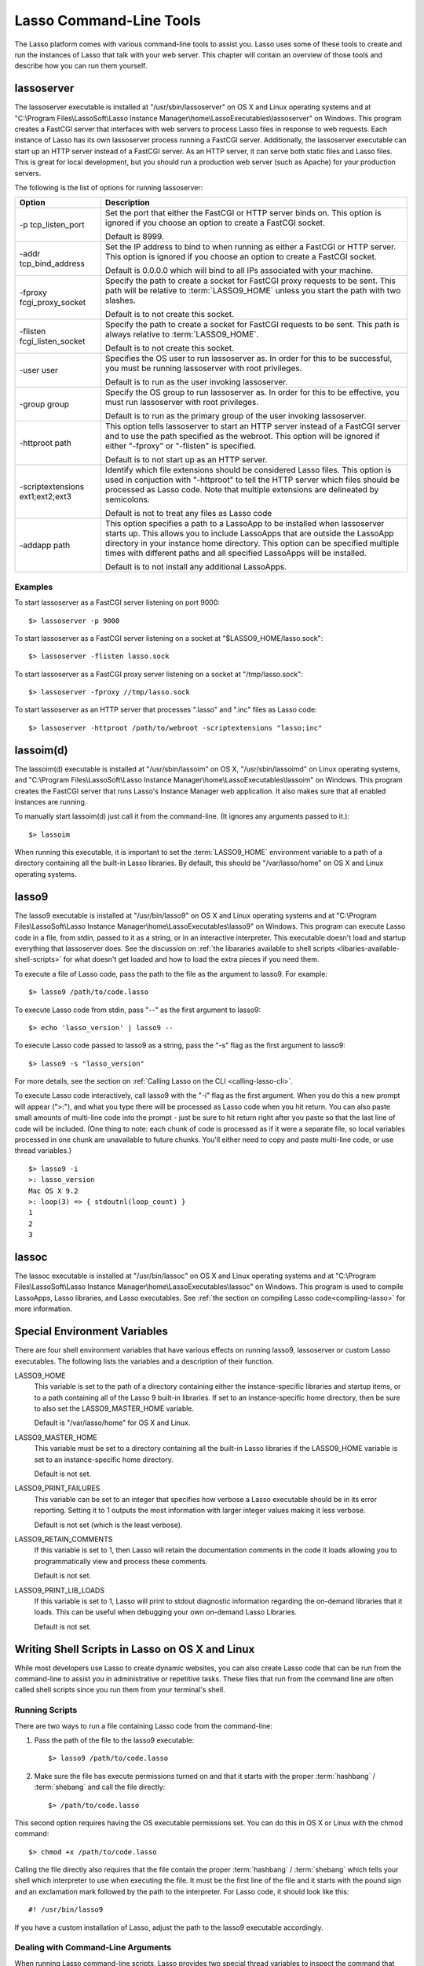 .. _command-line-tools:

++++++++++++++++++++++++
Lasso Command-Line Tools
++++++++++++++++++++++++

The Lasso platform comes with various command-line tools to assist you. Lasso
uses some of these tools to create and run the instances of Lasso that talk with
your web server. This chapter will contain an overview of those tools and
describe how you can run them yourself.


lassoserver
===========

The lassoserver executable is installed at "/usr/sbin/lassoserver" on OS X and
Linux operating systems and at "C:\\Program Files\\LassoSoft\\Lasso Instance
Manager\\home\\LassoExecutables\\lassoserver" on Windows. This program creates a
FastCGI server that interfaces with web servers to process Lasso files in
response to web requests. Each instance of Lasso has its own lassoserver process
running a FastCGI server. Additionally, the lassoserver executable can start up
an HTTP server instead of a FastCGI server. As an HTTP server, it can serve both
static files and Lasso files. This is great for local development, but you
should run a production web server (such as Apache) for your production servers.

The following is the list of options for running lassoserver:

================================ ===============================================
Option                           Description
================================ ===============================================
-p tcp_listen_port               Set the port that either the FastCGI or HTTP
                                 server binds on. This option is ignored if you
                                 choose an option to create a FastCGI socket.
                                 
                                 Default is 8999.
                                 
-addr tcp_bind_address           Set the IP address to bind to when running as
                                 either a FastCGI or HTTP server. This option is
                                 ignored if you choose an option to create a
                                 FastCGI socket.
                                 
                                 Default is 0.0.0.0 which will bind to all IPs
                                 associated with your machine.
                                 
-fproxy fcgi_proxy_socket        Specify the path to create a socket for FastCGI
                                 proxy requests to be sent. This path will be
                                 relative to :term:`LASSO9_HOME` unless you
                                 start the path with two slashes.
                                 
                                 Default is to not create this socket.
                                 
-flisten fcgi_listen_socket      Specify the path to create a socket for FastCGI
                                 requests to be sent. This path is always
                                 relative to :term:`LASSO9_HOME`. 
                                 
                                 Default is to not create this socket.
                                 
-user user                       Specifies the OS user to run lassoserver as. In
                                 order for this to be successful, you must be
                                 running lassoserver with root privileges.

                                 Default is to run as the user invoking
                                 lassoserver.
                                 
-group group                     Specify the OS group to run lassoserver as. In
                                 order for this to be effective, you must run
                                 lassoserver with root privileges.
                                 
                                 Default is to run as the primary group of the
                                 user invoking lassoserver.
                                 
-httproot path                   This option tells lassoserver to start an HTTP
                                 server instead of a FastCGI server and to use
                                 the path specified as the webroot. This option
                                 will be ignored if either "-fproxy" or
                                 "-flisten" is specified.
                                 
                                 Default is to not start up as an HTTP server.
                                 
-scriptextensions ext1;ext2;ext3 Identify which file extensions should be
                                 considered Lasso files. This option is used in
                                 conjuction with "-httproot" to tell the HTTP
                                 server which files should be processed as Lasso
                                 code. Note that multiple extensions are
                                 delineated by semicolons.
                                 
                                 Default is not to treat any files as Lasso code
                                 
-addapp path                     This option specifies a path to a LassoApp to
                                 be installed when lassoserver starts up. This
                                 allows you to include LassoApps that are
                                 outside the LassoApp directory in your instance
                                 home directory. This option can be specified
                                 multiple times with different paths and all
                                 specified LassoApps will be installed.
                                 
                                 Default is to not install any additional
                                 LassoApps.
================================ ===============================================


Examples
--------

To start lassoserver as a FastCGI server listening on port 9000::

   $> lassoserver -p 9000

To start lassoserver as a FastCGI server listening on a socket at
"$LASSO9_HOME/lasso.sock"::

   $> lassoserver -flisten lasso.sock

To start lassoserver as a FastCGI proxy server listening on a socket at
"/tmp/lasso.sock"::

   $> lassoserver -fproxy //tmp/lasso.sock

To start lassoserver as an HTTP server that processes ".lasso" and ".inc" files
as Lasso code::

   $> lassoserver -httproot /path/to/webroot -scriptextensions "lasso;inc"


lassoim(d)
==========

The lassoim(d) executable is installed at "/usr/sbin/lassoim" on OS X,
"/usr/sbin/lassoimd" on Linux operating systems, and "C:\\Program
Files\\LassoSoft\\Lasso Instance Manager\\home\\LassoExecutables\\lassoim" on
Windows. This program creates the FastCGI server that runs Lasso's Instance
Manager web application. It also makes sure that all enabled instances are
running.

To manually start lassoim(d) just call it from the command-line. (It ignores any
arguments passed to it.)::

   $> lassoim

When running this executable, it is important to set the :term:`LASSO9_HOME`
environment variable to a path of a directory containing all the built-in Lasso
libraries. By default, this should be "/var/lasso/home" on OS X and Linux
operating systems.


lasso9
======

The lasso9 executable is installed at "/usr/bin/lasso9" on OS X and Linux
operating systems and at "C:\\Program Files\\LassoSoft\\Lasso Instance
Manager\\home\\LassoExecutables\\lasso9" on Windows. This program can execute Lasso
code in a file, from stdin, passed to it as a string, or in an interactive
interpreter. This executable doesn't load and startup everything that
lassoserver does. See the discussion on :ref:`the libararies available to shell
scripts <libaries-available-shell-scripts>` for what doesn't get loaded and how
to load the extra pieces if you need them.

To execute a file of Lasso code, pass the path to the file as the argument to
lasso9. For example::

   $> lasso9 /path/to/code.lasso

To execute Lasso code from stdin, pass "--" as the first argument to lasso9::

   $> echo 'lasso_version' | lasso9 --

To execute Lasso code passed to lasso9 as a string, pass the "-s" flag as the
first argument to lasso9::

   $> lasso9 -s "lasso_version"

For more details, see the section on :ref:`Calling Lasso on the CLI
<calling-lasso-cli>`.


To execute Lasso code interactively, call lasso9 with the "-i" flag as the first
argument. When you do this a new prompt will appear (">:"), and what you type
there will be processed as Lasso code when you hit return. You can also paste
small amounts of multi-line code into the prompt - just be sure to hit return
right after you paste so that the last line of code will be included. (One thing
to note: each chunk of code is processed as if it were a separate file, so local
variables processed in one chunk are unavailable to future chunks. You'll either
need to copy and paste multi-line code, or use thread variables.)

::

   $> lasso9 -i
   >: lasso_version
   Mac OS X 9.2
   >: loop(3) => { stdoutnl(loop_count) }
   1
   2
   3


lassoc
======

The lassoc executable is installed at "/usr/bin/lassoc" on OS X and Linux
operating systems and at "C:\\Program Files\\LassoSoft\\Lasso Instance
Manager\\home\\LassoExecutables\\lassoc" on Windows. This program is used to
compile LassoApps, Lasso libraries, and Lasso executables. See :ref:`the section
on compiling Lasso code<compiling-lasso>` for more information.


.. _special-environment-variables:

Special Environment Variables
=============================

There are four shell environment variables that have various effects on running
lasso9, lassoserver or custom Lasso executables. The following lists the
variables and a description of their function.

LASSO9_HOME
   This variable is set to the path of a directory containing either the
   instance-specific libraries and startup items, or to a path containing all of
   the Lasso 9 built-in libraries. If set to an instance-specific home
   directory, then be sure to also set the LASSO9_MASTER_HOME variable.

   Default is "/var/lasso/home" for OS X and Linux.

LASSO9_MASTER_HOME
   This variable must be set to a directory containing all the built-in Lasso
   libraries if the LASSO9_HOME variable is set to an instance-specific home
   directory.

   Default is not set.

LASSO9_PRINT_FAILURES
   This variable can be set to an integer that specifies how verbose a Lasso
   executable should be in its error reporting. Setting it to 1 outputs the most
   information with larger integer values making it less verbose.

   Default is not set (which is the least verbose).

LASSO9_RETAIN_COMMENTS
   If this variable is set to 1, then Lasso will retain the documentation
   comments in the code it loads allowing you to programmatically view and
   process these comments.

   Default is not set.

LASSO9_PRINT_LIB_LOADS
   If this variable is set to 1, Lasso will print to stdout diagnostic
   information regarding the on-demand libraries that it loads. This can be
   useful when debugging your own on-demand Lasso Libraries.

   Default is not set.


Writing Shell Scripts in Lasso on OS X and Linux
================================================

While most developers use Lasso to create dynamic websites, you can also create
Lasso code that can be run from the command-line to assist you in administrative
or repetitive tasks. These files that run from the command line are often called
shell scripts since you run them from your terminal's shell.


Running Scripts
---------------

There are two ways to run a file containing Lasso code from the command-line:

#. Pass the path of the file to the lasso9 executable::

      $> lasso9 /path/to/code.lasso

#. Make sure the file has execute permissions turned on and that it starts with
   the proper :term:`hashbang` / :term:`shebang` and call the file directly::

      $> /path/to/code.lasso

This second option requires having the OS executable permissions set. You can do
this in OS X or Linux with the chmod command::

   $> chmod +x /path/to/code.lasso

Calling the file directly also requires that the file contain the proper
:term:`hashbang` / :term:`shebang` which tells your shell which interpreter to
use when executing the file. It must be the first line of the file and it starts
with the pound sign and an exclamation mark followed by the path to the
interpreter. For Lasso code, it should look like this::

   #! /usr/bin/lasso9

If you have a custom installation of Lasso, adjust the path to the lasso9
executable accordingly.


Dealing with Command-Line Arguments
-----------------------------------

When running Lasso command-line scripts, Lasso provides two special thread
variables to inspect the command that was run and the arguments that were passed
to it: ``$argc`` and ``$argv``. The ``$argc`` variable returns the number of
arguments, including the command. The ``$argv`` variable returns a staticarray -
the first element of which is the command and the remaining elements are the
arguments passed to the command.


The following example outputs the values of ``$argc`` and ``$argv`` when the
script is run using the lasso9 executable. The contents of the file
"/path/to/code.lasso" are::

   stdoutnl($argc)
   stdoutnl($argv)

Here's what happens when you run the code::

   $> lasso9 /path/to/code.lasso -moose hair
   3
   staticarray(/path/to/code.lasso, -moose, hair)

The following example shows the values of ``$argc`` and ``$argv`` when the
script is run directly. The contents of the file "/path/to/code.lasso" are::
   
   #! /usr/bin/lasso9
   stdoutnl($argc)
   stdoutnl($argv)

Here's what happens when you run the script directly::

   $> /path/to/code.lasso -moose hair
   3
   staticarray(/path/to/code.lasso, -moose, hair)

As you can see, calling the script with lasso9 produces the same thing as
calling the script directly, so you don't ever need to worry about the first
element in ``$argv`` being "lasso9".

Using these two thread variables, you can create scripts whose behavior changes
when different arguments are passed to them. In fact, the lasso9 executable
itself is a Lasso shell script - written in Lasso and compiled into a binary.
(You can view its source here:
`<http://source.lassosoft.com/svn/lasso/lasso9_source/trunk/lasso9.lasso>`_.)


.. _libaries-available-shell-scripts:

What Libraries are Available in a Shell Script
==============================================

Lasso shell scripts are not run in the lassoserver context. This means that
various libraries and tools that lassosever loads are not loaded or available by
default when your script runs. While all the core libraries are available, the
LCAPI modules, LJAPI modules, logging system, email queue, security registry,
web request and response environment, LassoApps, and files in LassoStartup are
not loaded. This is actually beneficial since your script would otherwise take
as long as lassoserver to startup before it got to running your code. If you
find you need something that isn't loaded, you can load it yourself. The
sections below will show you how.


Loading All Database and LCAPI Modules
--------------------------------------

If you want to have access to all database connectors and to all the LCAPI
modules such as the ImageMagick methods or the ``os_process`` type you can load
them all with the ``database_initialize`` method::

   #! /usr/bin/lasso9
   database_initialize


Load Specific LCAPI Modules
---------------------------

If you want, you can just load individual LCAPI modules. The following example
just loads the MySQL database connector::

   #! /usr/bin/lasso9
   // If LASSO9_MASTER_HOME is specified, find module there
   // Otherwise find it in the LASSO9_HOME path
   lcapi_loadModule((sys_masterHomePath || sys_homePath) + '/LassoModules/MySQLConnector.' + sys_dll_ext)


Setup LJAPI Environment
-----------------------

To create the JVM and setup the LJAPI environment, you must first load the
LJAPI9 LCAPI module and then call the ``ljapi_initialize`` method::

   #! /usr/bin/lasso9

   match(lasso_version(-lassoplatform)) => {
   case('Linux')
       lcapi_loadModule((sys_masterHomePath || sys_homePath) + '/LassoModules/LJAPI.so')
   case('Mac OS X')
       lcapi_loadModule((sys_masterHomePath || sys_homePath) + '/LassoModules/LJAPI9.bundle')
   // Fail if unknown OS
   case
       fail('Unknown platform')
   }
   ljapi_initialize


Load a LassoApp
---------------

LassoApps have the ability to run / load code when they are initialized. Often
this code adds methods / types / traits that you may want available in your
Lasso shell scripts. The code below contains three examples of loading up
LassoApps - one for compiled LassoApps, one for zipped LassoApps, and one for a
LassoApp directory::

   #! /usr/bin/lasso9
   // Load a compiled LassoApp from LASSO9_MASTER_HOME if specified
   // Else load it from LASSO9_HOME
   lassoapp_installer->install(
       lassoapp_compiledsrc_appsource(
           (sys_masterHomePath || sys_homePath) + 
           '/LassoApps/example.lassoapp'
       )
   )

   // Load a zipped LassoApp from LASSO9_HOME
   lassoapp_installer->install(
       lassoapp_zipsrc_appsource(sys_appsPath + 'example.zip')
   )

   // Load a LassoApp from the specified directory
   lassoapp_installer->install(
       lassoapp_dirsrc_appsource('//path/to/example/')
   )


Include Another File with Lasso Code
------------------------------------

If you would like to run Lasso code in another file from your script, you can
include that file using the ``sourcefile`` method. The following example will
have "/path/to/code.lasso" running the code from "/path/to/doc.lasso"::

   // Contents of /path/to/code.lasso
   local(doc) = file('//path/to/doc.lasso')
   sourcefile(#doc)->invoke
   stdoutnl('This is heavy.')

::

   // Contents of /path/to/doc.lasso
   stdoutnl('Great Scott!')

Here's what happens when you run "/path/to/code.lasso"::

   $> lasso9 /path/to/code.lasso
   Great Scott!
   This is heavy.


Include Another File Relative to the Path of the Running Script
---------------------------------------------------------------

Sometimes it would be nice to have the script you are running be able to include
a file that is relative to the script. If you pass a relative path to the
``file`` type, it will expect the file you are trying to reference to be
included relative from your shell's current working directory. To get around
this, you must have the current script figure out the absolute path to its
parent directory and then you can append the relative path. The following code
does just that::

   // Contents of /path/to/project/sub1/code.lasso
   #! /usr/bin/lasso9

   // This should let us run this file anywhere and still properly import relative files
   local(path_here) = currentCapture->callsite_file->stripLastComponent
   not #path_here->beginsWith('/')
       ? #path_here = io_file_getcwd + '/' + #path_here
   not #path_here->endsWith('/') 
       ? #path_here->append('/')
   local(f) = file(#path_here + '../sub2/code.lasso')

   stdoutnl('Loading ../sub2/code.lasso')
   sourcefile(#f)->invoke
   stdoutnl('Done')

::

   // Contents of /path/to/project/sub2/code.lasso
   stdoutnl('I am a relative include.')

Here's what happens when you run "/path/to/project/sub1/code.lasso"::
   
   $> /path/to/project/sub1/code.lasso
   Loading ../sub2/code.lasso
   I am a relative include.
   Done


Change the Working Directory
----------------------------

Occasionally you may find it helpful to change the directory context your script
is running in. You can use the ``dir->setcwd`` method to do just that::

   // Contents of /path/to/code.lasso
   #! /usr/bin/lasso9
   stdoutnl('We are here: ' + io_file_getcwd)
   dir('/etc/')->setcwd
   stdoutnl('Now we are here: ' + io_file_getcwd)

Here's what happens when you run this file::
   
   $> cd /path/to/
   $> lasso9 ./code.lasso
   We are here: /path/to
   Now we are here: /etc


Reading and Setting Environment Variables
-----------------------------------------

Lasso can read and set shell environment variables using ``sys_getEnv`` and
``sys_setEnv`` respectively. The following example adds a directory to the
"PATH" environment variable for the script::

   // Contents of /path/to/code.lasso
   #! /usr/bin/lasso9
   // Ignore the return value of sys_setEnv
   local(_) = sys_setEnv(`PATH`, `/var/lasso/home/bin:` + sys_getEnv(`PATH`))
   stdoutnl(sys_getEnv(`PATH`))

Here's what happens when you run this script::

   $> /path/to/code.lasso
   /var/lasso/home/bin:/usr/local/bin:/usr/bin:/bin:/usr/sbin:/sbin


.. _compiling-lasso:

Compiling Lasso Code
====================

Prerequisites
-------------

Compiling Executables
---------------------

Compiling Libraries
-------------------

Compiling LassoApps
-------------------

Using make Files
----------------
